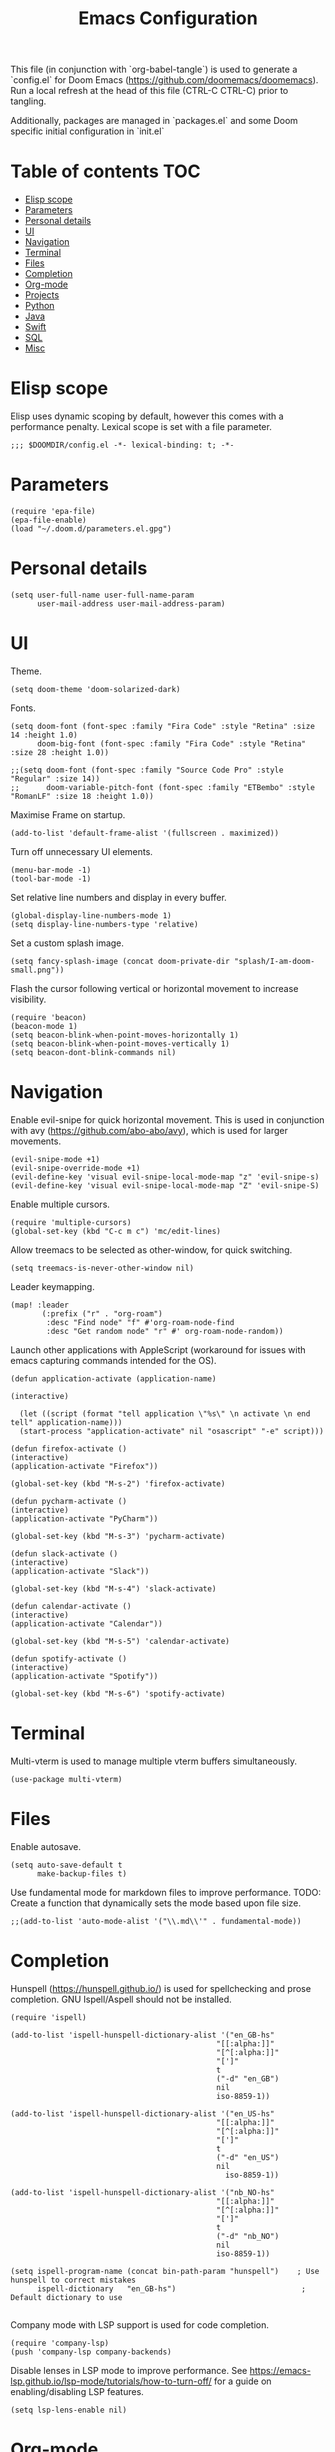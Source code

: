 #+TITLE: Emacs Configuration
#+PROPERTY: header-args :tangle config.el

This file (in conjunction with `org-babel-tangle`) is used to generate a
`config.el` for Doom Emacs (https://github.com/doomemacs/doomemacs). Run a local refresh at the head of this file (CTRL-C CTRL-C) prior to tangling.

Additionally, packages are managed in `packages.el` and some Doom specific initial configuration in `init.el`

* Table of contents :TOC:
- [[#elisp-scope][Elisp scope]]
- [[#parameters][Parameters]]
- [[#personal-details][Personal details]]
- [[#ui][UI]]
- [[#navigation][Navigation]]
- [[#terminal][Terminal]]
- [[#files][Files]]
- [[#completion][Completion]]
- [[#org-mode][Org-mode]]
- [[#projects][Projects]]
- [[#python][Python]]
- [[#java][Java]]
- [[#swift][Swift]]
- [[#sql][SQL]]
- [[#misc][Misc]]

* Elisp scope

Elisp uses dynamic scoping by default, however this comes with a performance penalty. Lexical scope is set with a file parameter.
#+begin_src elisp
;;; $DOOMDIR/config.el -*- lexical-binding: t; -*-
#+end_src

* Parameters

#+begin_src elisp
(require 'epa-file)
(epa-file-enable)
(load "~/.doom.d/parameters.el.gpg")
#+end_src

* Personal details

#+begin_src elisp
(setq user-full-name user-full-name-param
      user-mail-address user-mail-address-param)
#+end_src

* UI  

Theme.
#+begin_src elisp
(setq doom-theme 'doom-solarized-dark)
#+end_src

Fonts.
#+begin_src elisp
(setq doom-font (font-spec :family "Fira Code" :style "Retina" :size 14 :height 1.0)
      doom-big-font (font-spec :family "Fira Code" :style "Retina" :size 28 :height 1.0))

;;(setq doom-font (font-spec :family "Source Code Pro" :style "Regular" :size 14))
;;      doom-variable-pitch-font (font-spec :family "ETBembo" :style "RomanLF" :size 18 :height 1.0))
#+end_src

Maximise Frame on startup.
#+begin_src elisp
(add-to-list 'default-frame-alist '(fullscreen . maximized))
#+end_src

Turn off unnecessary UI elements.
#+begin_src elisp
(menu-bar-mode -1)
(tool-bar-mode -1)
#+end_src

Set relative line numbers and display in every buffer.
#+begin_src elisp
(global-display-line-numbers-mode 1)
(setq display-line-numbers-type 'relative)
#+end_src

Set a custom splash image.
#+begin_src elisp
(setq fancy-splash-image (concat doom-private-dir "splash/I-am-doom-small.png"))
#+end_src

Flash the cursor following vertical or horizontal movement to increase visibility.
#+begin_src elisp
(require 'beacon)
(beacon-mode 1)
(setq beacon-blink-when-point-moves-horizontally 1)
(setq beacon-blink-when-point-moves-vertically 1)
(setq beacon-dont-blink-commands nil)
#+end_src

* Navigation

Enable evil-snipe for quick horizontal movement. This is used in conjunction with avy (https://github.com/abo-abo/avy), which is used for larger movements.
#+begin_src elisp
(evil-snipe-mode +1)
(evil-snipe-override-mode +1)
(evil-define-key 'visual evil-snipe-local-mode-map "z" 'evil-snipe-s)
(evil-define-key 'visual evil-snipe-local-mode-map "Z" 'evil-snipe-S)
#+end_src

Enable multiple cursors.
#+begin_src elisp
(require 'multiple-cursors)
(global-set-key (kbd "C-c m c") 'mc/edit-lines)
#+end_src

Allow treemacs to be selected as other-window, for quick switching.
#+begin_src elisp
(setq treemacs-is-never-other-window nil)
#+end_src

Leader keymapping.
#+begin_src elisp
(map! :leader
       (:prefix ("r" . "org-roam")
        :desc "Find node" "f" #'org-roam-node-find
        :desc "Get random node" "r" #' org-roam-node-random))
#+end_src

Launch other applications with AppleScript (workaround for issues with emacs capturing commands intended for the OS).
#+begin_src elisp
(defun application-activate (application-name)

(interactive)

  (let ((script (format "tell application \"%s\" \n activate \n end tell" application-name)))
  (start-process "application-activate" nil "osascript" "-e" script)))
#+end_src

#+begin_src elisp
(defun firefox-activate ()
(interactive)
(application-activate "Firefox"))

(global-set-key (kbd "M-s-2") 'firefox-activate)
#+end_src

#+begin_src elisp
(defun pycharm-activate ()
(interactive)
(application-activate "PyCharm"))

(global-set-key (kbd "M-s-3") 'pycharm-activate)
#+end_src

#+begin_src elisp
(defun slack-activate ()
(interactive)
(application-activate "Slack"))

(global-set-key (kbd "M-s-4") 'slack-activate)
#+end_src

#+begin_src elisp
(defun calendar-activate ()
(interactive)
(application-activate "Calendar"))

(global-set-key (kbd "M-s-5") 'calendar-activate)
#+end_src

#+begin_src elisp
(defun spotify-activate ()
(interactive)
(application-activate "Spotify"))

(global-set-key (kbd "M-s-6") 'spotify-activate)
#+end_src

* Terminal

Multi-vterm is used to manage multiple vterm buffers simultaneously.
#+begin_src elisp
(use-package multi-vterm)
#+end_src

* Files

Enable autosave.
#+begin_src elisp
(setq auto-save-default t
      make-backup-files t)
#+end_src

Use fundamental mode for markdown files to improve performance.
TODO: Create a function that dynamically sets the mode based upon file size.
#+begin_src elisp
;;(add-to-list 'auto-mode-alist '("\\.md\\'" . fundamental-mode))
#+end_src

* Completion

Hunspell (https://hunspell.github.io/) is used for spellchecking and prose completion. GNU Ispell/Aspell should not be installed.
#+begin_src
(require 'ispell)

(add-to-list 'ispell-hunspell-dictionary-alist '("en_GB-hs"
                                              "[[:alpha:]]"
                                              "[^[:alpha:]]"
                                              "[']"
                                              t
                                              ("-d" "en_GB")
                                              nil
                                              iso-8859-1))

(add-to-list 'ispell-hunspell-dictionary-alist '("en_US-hs"
                                              "[[:alpha:]]"
                                              "[^[:alpha:]]"
                                              "[']"
                                              t
                                              ("-d" "en_US")
                                              nil
                                                iso-8859-1))

(add-to-list 'ispell-hunspell-dictionary-alist '("nb_NO-hs"
                                              "[[:alpha:]]"
                                              "[^[:alpha:]]"
                                              "[']"
                                              t
                                              ("-d" "nb_NO")
                                              nil
                                              iso-8859-1))

(setq ispell-program-name (concat bin-path-param "hunspell")    ; Use hunspell to correct mistakes
      ispell-dictionary   "en_GB-hs")                            ; Default dictionary to use

#+end_src

Company mode with LSP support is used for code completion.
#+begin_src elisp
(require 'company-lsp)
(push 'company-lsp company-backends)
#+end_src

Disable lenses in LSP mode to improve performance. See https://emacs-lsp.github.io/lsp-mode/tutorials/how-to-turn-off/ for a guide on enabling/disabling LSP features.
#+begin_src
(setq lsp-lens-enable nil)
#+end_src

* Org-mode

Note Clang/GCC, graphviz and pandoc are required external dependencies.

Configuration for org.
#+begin_src elisp
(setq org-directory org-directory-param)
(setq org-support-shift-select t)
(setq org-startup-folded 'fold)
#+end_src

Configuration for org-roam.
#+begin_src elisp
(use-package org-roam
  :after org
  :init (setq org-roam-v2-ack t) ;; Acknowledge V2 upgrade
  :custom
  (org-roam-directory (file-truename org-roam-directory-param))
  :config
  (org-roam-setup)
  :bind (("C-c n f" . org-roam-node-find)
         ("C-c n r" . org-roam-node-random)
           (:map org-mode-map
            (("C-c n i" . org-roam-node-insert)
             ("C-c n o" . org-id-get-create)
             ("C-c n t" . org-roam-tag-add)
             ("C-c n a" . org-roam-alias-add)
             ("C-c n l" . org-roam-buffer-toggle)))))
#+end_src

* Projects

Configuration for the project management tool Projectile.
#+begin_src elisp
(setq projectile-project-search-path projectile-project-search-path-param)
#+end_src

Magit is used as an interface to git. This configuration improves performance by refreshing only the current buffer and not the status buffer. See https://magit.vc/manual/magit/Performance.html for more performance improvement tips.
#+begin_src elisp
(setq magit-refresh-status-buffer nil)
#+end_src

* Python

Configuration for Pyenv.
#+begin_src elisp
(use-package pyvenv
  :ensure t
  :init
  (setenv "WORKON_HOME" pyenv-directory-param))

(require 'pyenv-mode)
#+end_src

#+RESULTS:
: pyenv-mode

Activate a Pyenv environment with a matching name when switching to a Projectile project.
#+begin_src elisp
(defun projectile-pyenv-mode-set ()
  (let ((project (projectile-project-name)))
    (if (member project (pyenv-mode-versions))
        (pyenv-mode-set project)
      (pyenv-mode-unset))))

(add-hook 'projectile-after-switch-project-hook 'projectile-pyenv-mode-set)
#+end_src

Configuration of Microsoft Language Server for LSP mode; including auto installation in the active Python environment.
#+begin_src elisp
(use-package lsp-python-ms
  :ensure t
  :init (setq lsp-python-ms-auto-install-server t)
  :hook (python-mode . (lambda ()
                          (require 'lsp-python-ms)
                          (lsp))))  ; or lsp-deferred
#+end_src

Deprecated Anaconda configuration.
#+begin_src elisp
;; CONDA
;;(require 'conda)
;;(setq conda-env-home-directory "$CASKROOM-PATH-PARAM/miniconda/base/condabin/conda")
;;(custom-set-variables
;; '(conda-anaconda-home "$CASKROOM-PATH-PARAM/miniconda/base/"))
;;(conda-env-initialize-interactive-shells)
;;(conda-env-initialize-eshell)
#+end_src

* Java

Enable Eclipse LSP for Java. Requires installation of the JDK.
#+begin_src elisp
(use-package lsp-java
:ensure t
:config (add-hook 'java-mode-hook 'lsp))

(setenv "JAVA_HOME" java-home-param)
(setq lsp-java-java-path lsp-java-java-path-param)
#+end_src

* Swift

Enable Swift mode with Apple Sourcekit LSP. Requires installation of XCode.
#+begin_src elisp
(use-package lsp-sourcekit
  :after lsp-mode
  :config
  (setq lsp-sourcekit-executable lsp-sourcekit-executable-param))

(use-package swift-mode
  :hook (swift-mode . (lambda () (lsp))))
#+end_src

* SQL

EJC-SQL is used for running database queries from within an org file. This requires installation of Lein for Clojure. Also see https://quabr.com/64274647/clojure-cider-on-catalina-the-lein-executable-isn-t-on-your-exec-path
#+begin_src elisp
(require 'ejc-sql)
(setq nrepl-sync-request-timeout nil)
#+end_src

Create an EJC-SQL database connection. This requires a JDBC driver for the given database.
#+begin_src elisp
(ejc-create-connection
   ejc-connection-name-param
   :dependencies ejc-dependencies-param
   :classpath ejc-classpath-param
   :connection-uri ejc-connection-uri-param
   )
#+end_src

Set the format of results from EJC-SQL.
#+begin_src elisp
(setq ejc-result-table-impl 'orgtbl-mode)

(add-hook 'ejc-sql-connected-hook
          (lambda ()
            (ejc-set-fetch-size 50)
            (ejc-set-max-rows 50)
            (ejc-set-show-too-many-rows-message t)
            (ejc-set-column-width-limit 1000)
            (ejc-set-use-unicode t)))
#+end_src

* Misc

Enable Pocket for viewing bookmarks.
#+begin_src elisp
(require 'pocket-reader)
#+end_src
